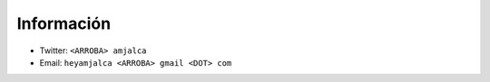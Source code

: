 Información
~~~~~~~~~~~~
* Twitter: ``<ARROBA> amjalca``
* Email: ``heyamjalca <ARROBA> gmail <DOT> com``